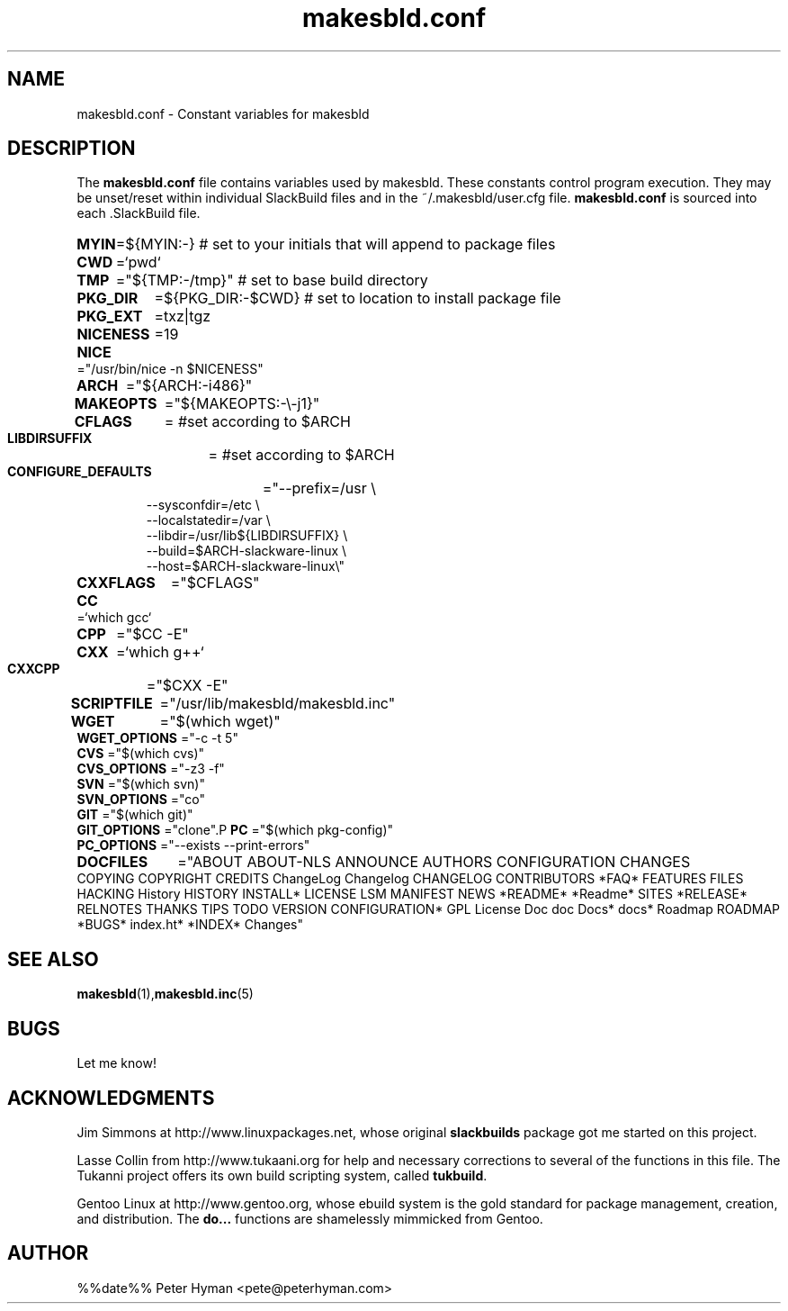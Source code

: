 .\" makesbld.conf reference man page
.hlm 0
.TH makesbld.conf 5 4/2018 "Linux" "makesbld.conf Reference"

.SH NAME
makesbld.conf \- Constant variables for makesbld

.SH DESCRIPTION
The 
.B makesbld.conf
file contains variables used by makesbld. These constants control
program execution. They may be unset/reset within individual
SlackBuild files and in the ~/.makesbld/user.cfg file.
.B makesbld.conf
is sourced into each \.SlackBuild file.
.HP
.PD 0
.B MYIN
=${MYIN:-}
# set to your initials that will append to package files
.HP
.B CWD
=`pwd`
.HP
.B TMP
="${TMP:-/tmp}"
# set to base build directory
.HP
.B PKG_DIR
=${PKG_DIR:-$CWD}
# set to location to install package file
.HP
.B PKG_EXT
=txz|tgz
.HP
.B NICENESS
=19
.HP
.B NICE
="/usr/bin/nice -n $NICENESS"
.HP
.B ARCH
="${ARCH:-i486}"
.HP 
.B MAKEOPTS
="${MAKEOPTS:-\\-j1}"
.HP
.B CFLAGS
= #set according to $ARCH
.HP
.B LIBDIRSUFFIX
= #set according to $ARCH
.HP
.B CONFIGURE_DEFAULTS
="--prefix=/usr \\
.IP 
--sysconfdir=/etc \\
.IP 
--localstatedir=/var \\
.IP 
--libdir=/usr/lib${LIBDIRSUFFIX} \\
.IP 
--build=$ARCH-slackware-linux \\
.IP 
--host=$ARCH-slackware-linux\\" 
.HP
.B CXXFLAGS
="$CFLAGS"
.HP
.B 
CC 
=`which gcc`
.HP
.B CPP 
="$CC -E"
.HP
.B CXX 
=`which g++`
.HP
.B CXXCPP 
="$CXX -E" 
.HP
.B SCRIPTFILE
="/usr/lib/makesbld/makesbld.inc"
.HP
.B WGET
="$(which wget)"
.P
.B WGET_OPTIONS
="-c -t 5"
.P
.B CVS
="$(which cvs)"
.P
.B CVS_OPTIONS 
="-z3 -f"
.P
.B SVN
="$(which svn)"
.P
.B SVN_OPTIONS
="co"
.P
.B GIT
="$(which git)"
.P
.B GIT_OPTIONS
="clone".P
.B PC
="$(which pkg-config)"
.P
.B PC_OPTIONS
="--exists --print-errors"
.HP
.B DOCFILES
="ABOUT ABOUT-NLS ANNOUNCE AUTHORS CONFIGURATION CHANGES \
COPYING COPYRIGHT CREDITS ChangeLog Changelog CHANGELOG CONTRIBUTORS \
*FAQ* FEATURES FILES HACKING History HISTORY INSTALL* LICENSE LSM \
MANIFEST NEWS *README* *Readme* SITES *RELEASE* RELNOTES THANKS TIPS \
TODO VERSION CONFIGURATION* GPL License Doc doc Docs* docs* Roadmap \
ROADMAP *BUGS* index.ht* *INDEX* Changes"
.PD 1
.SH SEE ALSO
.BR makesbld (1), makesbld.inc (5)

.SH BUGS
Let me know!

.SH ACKNOWLEDGMENTS
Jim Simmons at http://www.linuxpackages.net, whose original
.B slackbuilds
package got me started on this project.
.P
Lasse Collin from http://www.tukaani.org for help and
necessary corrections to several of the functions in this
file. The Tukanni project offers its own build scripting
system, called
.BR tukbuild .
.P
Gentoo Linux at http://www.gentoo.org, whose ebuild system
is the gold standard for package management, creation, and
distribution. The
.B do...
functions are shamelessly mimmicked from Gentoo.
.SH AUTHOR
%%date%% Peter Hyman <pete@peterhyman.com>
